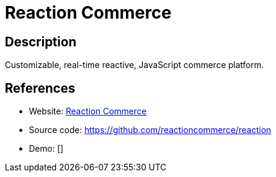 = Reaction Commerce

:Name:          Reaction Commerce
:Language:      Reaction Commerce
:License:       GPL-3.0
:Topic:         Content Management Systems (CMS)
:Category:      E-commerce
:Subcategory:   

// END-OF-HEADER. DO NOT MODIFY OR DELETE THIS LINE

== Description

Customizable, real-time reactive, JavaScript commerce platform.

== References

* Website: https://reactioncommerce.com/[Reaction Commerce]
* Source code: https://github.com/reactioncommerce/reaction[https://github.com/reactioncommerce/reaction]
* Demo: []
